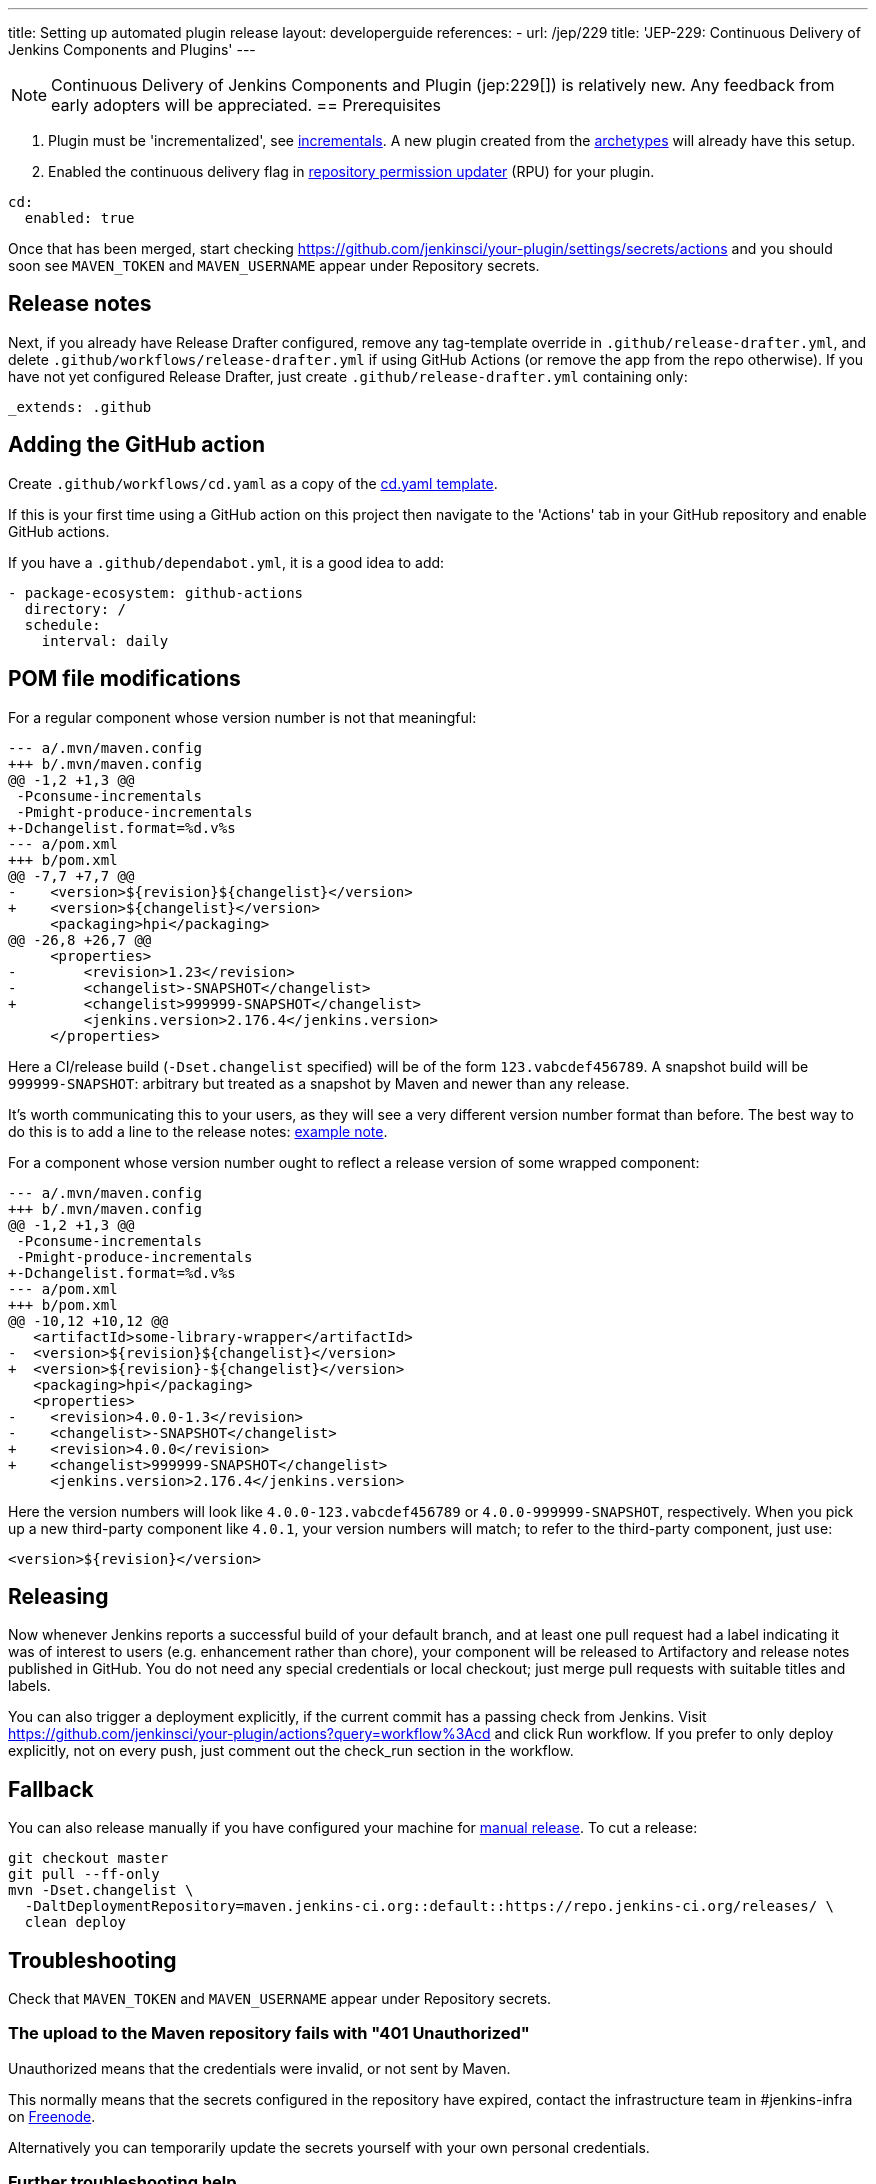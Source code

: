 ---
title: Setting up automated plugin release
layout: developerguide
references:
- url: /jep/229
  title: 'JEP-229: Continuous Delivery of Jenkins Components and Plugins'
---

NOTE: Continuous Delivery of Jenkins Components and Plugin (jep:229[]) is relatively new.
Any feedback from early adopters will be appreciated.
== Prerequisites

. Plugin must be 'incrementalized', see link:../../plugin-development/incrementals[incrementals]. A new plugin created from the link:https://github.com/jenkinsci/archetypes/[archetypes] will already have this setup.
. Enabled the continuous delivery flag in link:https://github.com/jenkins-infra/repository-permissions-updater/[repository permission updater] (RPU) for your plugin.


[source,yaml]
----
cd:
  enabled: true
----

Once that has been merged, start checking https://github.com/jenkinsci/your-plugin/settings/secrets/actions and you should soon see `MAVEN_TOKEN` and `MAVEN_USERNAME` appear under Repository secrets.

== Release notes

Next, if you already have Release Drafter configured, remove any tag-template override in `.github/release-drafter.yml`, and delete `.github/workflows/release-drafter.yml` if using GitHub Actions (or remove the app from the repo otherwise). If you have not yet configured Release Drafter, just create `.github/release-drafter.yml` containing only:

[source,yaml]
----
_extends: .github
----

== Adding the GitHub action

Create `.github/workflows/cd.yaml` as a copy of the link:https://github.com/jenkinsci/.github/blob/master/workflow-templates/cd.yaml[cd.yaml template].

If this is your first time using a GitHub action on this project then navigate to the 'Actions' tab 
in your GitHub repository and enable GitHub actions.

If you have a `.github/dependabot.yml`, it is a good idea to add:

[source,yaml]
----
- package-ecosystem: github-actions
  directory: /
  schedule:
    interval: daily
----

== POM file modifications

For a regular component whose version number is not that meaningful:

[source,diff]
----
--- a/.mvn/maven.config
+++ b/.mvn/maven.config
@@ -1,2 +1,3 @@
 -Pconsume-incrementals
 -Pmight-produce-incrementals
+-Dchangelist.format=%d.v%s
--- a/pom.xml
+++ b/pom.xml
@@ -7,7 +7,7 @@
-    <version>${revision}${changelist}</version>
+    <version>${changelist}</version>
     <packaging>hpi</packaging>
@@ -26,8 +26,7 @@
     <properties>
-        <revision>1.23</revision>
-        <changelist>-SNAPSHOT</changelist>
+        <changelist>999999-SNAPSHOT</changelist>
         <jenkins.version>2.176.4</jenkins.version>
     </properties>
----

Here a CI/release build (`-Dset.changelist` specified) will be of the form `123.vabcdef456789`. A snapshot build will be `999999-SNAPSHOT`: arbitrary but treated as a snapshot by Maven and newer than any release.

It's worth communicating this to your users, as they will see a very different version number format than before.
The best way to do this is to add a line to the release notes: link:https://github.com/jenkinsci/azure-artifact-manager-plugin/releases/tag/86.va2aa4b1038c7[example note].

For a component whose version number ought to reflect a release version of some wrapped component:

[source,diff]
----
--- a/.mvn/maven.config
+++ b/.mvn/maven.config
@@ -1,2 +1,3 @@
 -Pconsume-incrementals
 -Pmight-produce-incrementals
+-Dchangelist.format=%d.v%s
--- a/pom.xml
+++ b/pom.xml
@@ -10,12 +10,12 @@
   <artifactId>some-library-wrapper</artifactId>
-  <version>${revision}${changelist}</version>
+  <version>${revision}-${changelist}</version>
   <packaging>hpi</packaging>
   <properties>
-    <revision>4.0.0-1.3</revision>
-    <changelist>-SNAPSHOT</changelist>
+    <revision>4.0.0</revision>
+    <changelist>999999-SNAPSHOT</changelist>
     <jenkins.version>2.176.4</jenkins.version>
----

Here the version numbers will look like `4.0.0-123.vabcdef456789` or `4.0.0-999999-SNAPSHOT`, respectively. 
When you pick up a new third-party component like `4.0.1`, your version numbers will match;
to refer to the third-party component, just use:

[source,xml]
----
<version>${revision}</version>
----

== Releasing

Now whenever Jenkins reports a successful build of your default branch,
and at least one pull request had a label indicating it was of interest to users
(e.g. enhancement rather than chore), your component will be released to Artifactory and 
release notes published in GitHub.
You do not need any special credentials or local checkout; just merge pull requests with suitable titles and labels.

You can also trigger a deployment explicitly, if the current commit has a passing check from Jenkins. Visit https://github.com/jenkinsci/your-plugin/actions?query=workflow%3Acd and click Run workflow.
If you prefer to only deploy explicitly, not on every push, just comment out the check_run section in the workflow.

== Fallback

You can also release manually if you have configured your machine for link:../releasing-manually[manual release].
To cut a release:

[source,shell]
----
git checkout master
git pull --ff-only
mvn -Dset.changelist \
  -DaltDeploymentRepository=maven.jenkins-ci.org::default::https://repo.jenkins-ci.org/releases/ \
  clean deploy
----

== Troubleshooting

Check that `MAVEN_TOKEN` and `MAVEN_USERNAME` appear under Repository secrets.

=== The upload to the Maven repository fails with "401 Unauthorized"

Unauthorized means that the credentials were invalid, or not sent by Maven.

This normally means that the secrets configured in the repository have expired, contact the infrastructure team in #jenkins-infra on link:https://freenode.net[Freenode].

Alternatively you can temporarily update the secrets yourself with your own personal credentials.

=== Further troubleshooting help

If none of the provided solutions help, send an email to the link:/mailing-lists[Jenkins developers mailing list] and explain what you did, and how it failed.
